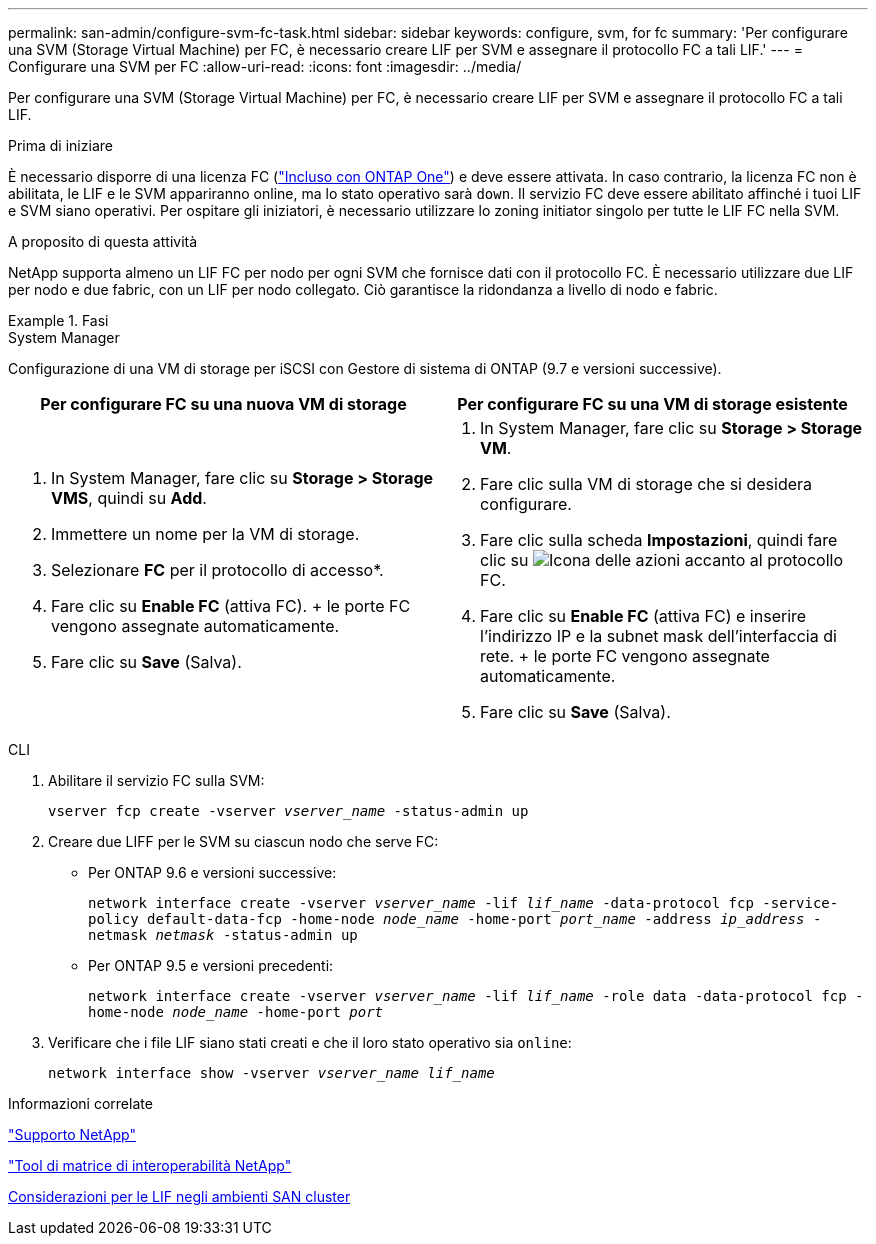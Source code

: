 ---
permalink: san-admin/configure-svm-fc-task.html 
sidebar: sidebar 
keywords: configure, svm, for fc 
summary: 'Per configurare una SVM (Storage Virtual Machine) per FC, è necessario creare LIF per SVM e assegnare il protocollo FC a tali LIF.' 
---
= Configurare una SVM per FC
:allow-uri-read: 
:icons: font
:imagesdir: ../media/


[role="lead"]
Per configurare una SVM (Storage Virtual Machine) per FC, è necessario creare LIF per SVM e assegnare il protocollo FC a tali LIF.

.Prima di iniziare
È necessario disporre di una licenza FC (link:../system-admin/manage-licenses-concept.html#licenses-included-with-ontap-one["Incluso con ONTAP One"]) e deve essere attivata. In caso contrario, la licenza FC non è abilitata, le LIF e le SVM appariranno online, ma lo stato operativo sarà `down`. Il servizio FC deve essere abilitato affinché i tuoi LIF e SVM siano operativi. Per ospitare gli iniziatori, è necessario utilizzare lo zoning initiator singolo per tutte le LIF FC nella SVM.

.A proposito di questa attività
NetApp supporta almeno un LIF FC per nodo per ogni SVM che fornisce dati con il protocollo FC. È necessario utilizzare due LIF per nodo e due fabric, con un LIF per nodo collegato. Ciò garantisce la ridondanza a livello di nodo e fabric.

.Fasi
[role="tabbed-block"]
====
.System Manager
--
Configurazione di una VM di storage per iSCSI con Gestore di sistema di ONTAP (9.7 e versioni successive).

[cols="2"]
|===
| Per configurare FC su una nuova VM di storage | Per configurare FC su una VM di storage esistente 


 a| 
. In System Manager, fare clic su *Storage > Storage VMS*, quindi su *Add*.
. Immettere un nome per la VM di storage.
. Selezionare *FC* per il protocollo di accesso*.
. Fare clic su *Enable FC* (attiva FC). + le porte FC vengono assegnate automaticamente.
. Fare clic su *Save* (Salva).

 a| 
. In System Manager, fare clic su *Storage > Storage VM*.
. Fare clic sulla VM di storage che si desidera configurare.
. Fare clic sulla scheda *Impostazioni*, quindi fare clic su image:icon_gear.gif["Icona delle azioni"] accanto al protocollo FC.
. Fare clic su *Enable FC* (attiva FC) e inserire l'indirizzo IP e la subnet mask dell'interfaccia di rete. + le porte FC vengono assegnate automaticamente.
. Fare clic su *Save* (Salva).


|===
--
.CLI
--
. Abilitare il servizio FC sulla SVM:
+
`vserver fcp create -vserver _vserver_name_ -status-admin up`

. Creare due LIFF per le SVM su ciascun nodo che serve FC:
+
** Per ONTAP 9.6 e versioni successive:
+
`network interface create -vserver _vserver_name_ -lif _lif_name_ -data-protocol fcp -service-policy default-data-fcp -home-node _node_name_ -home-port _port_name_ -address _ip_address_ -netmask _netmask_ -status-admin up`

** Per ONTAP 9.5 e versioni precedenti:
+
`network interface create -vserver _vserver_name_ -lif _lif_name_ -role data -data-protocol fcp -home-node _node_name_ -home-port _port_`



. Verificare che i file LIF siano stati creati e che il loro stato operativo sia `online`:
+
`network interface show -vserver _vserver_name_ _lif_name_`



--
====
.Informazioni correlate
https://mysupport.netapp.com/site/global/dashboard["Supporto NetApp"^]

https://mysupport.netapp.com/matrix["Tool di matrice di interoperabilità NetApp"^]

xref:lifs-cluster-concept.adoc[Considerazioni per le LIF negli ambienti SAN cluster]
